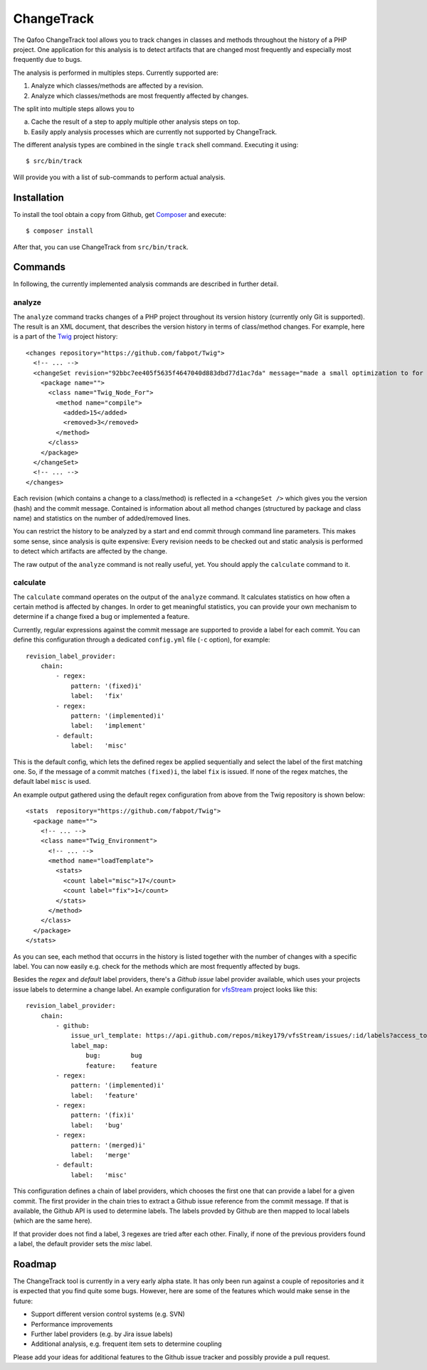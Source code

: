 ===========
ChangeTrack
===========

The Qafoo ChangeTrack tool allows you to track changes in classes and methods
throughout the history of a PHP project. One application for this analysis is
to detect artifacts that are changed most frequently and especially most
frequently due to bugs.

The analysis is performed in multiples steps. Currently supported are:

1. Analyze which classes/methods are affected by a revision.
2. Analyze which classes/methods are most frequently affected by changes.

The split into multiple steps allows you to

a) Cache the result of a step to apply multiple other analysis steps on top.
b) Easily apply analysis processes which are currently not supported by
   ChangeTrack.

The different analysis types are combined in the single ``track`` shell
command. Executing it using::

    $ src/bin/track

Will provide you with a list of sub-commands to perform actual analysis.

------------
Installation
------------

To install the tool obtain a copy from Github, get Composer_ and execute::

    $ composer install

After that, you can use ChangeTrack from ``src/bin/track``.

--------
Commands
--------

In following, the currently implemented analysis commands are described in
further detail.

analyze
=======

The ``analyze`` command tracks changes of a PHP project throughout its version
history (currently only Git is supported). The result is an XML document, that
describes the version history in terms of class/method changes. For example,
here is a part of the Twig_ project history::

    <changes repository="https://github.com/fabpot/Twig">
      <!-- ... -->
      <changeSet revision="92bbc7ee405f5635f4647040d883dbd77d1ac7da" message="made a small optimization to for loop when no else clause exists&#10;git-svn-id: http://svn.twig-project.org/trunk@32 93ef8e89-cb99-4229-a87c-7fa0fa45744b&#10;">
        <package name="">
          <class name="Twig_Node_For">
            <method name="compile">
              <added>15</added>
              <removed>3</removed>
            </method>
          </class>
        </package>
      </changeSet>
      <!-- ... -->
    </changes>

Each revision (which contains a change to a class/method) is reflected in a
``<changeSet />`` which gives you the version (hash) and the commit message.
Contained is information about all method changes (structured by package and
class name) and statistics on the number of added/removed lines.

You can restrict the history to be analyzed by a start and end commit through
command line parameters. This makes some sense, since analysis is quite
expensive: Every revision needs to be checked out and static analysis is
performed to detect which artifacts are affected by the change.

The raw output of the ``analyze`` command is not really useful, yet. You should
apply the ``calculate`` command to it.

calculate
=========

The ``calculate`` command operates on the output of the ``analyze`` command. It
calculates statistics on how often a certain method is affected by changes. In
order to get meaningful statistics, you can provide your own mechanism to
determine if a change fixed a bug or implemented a feature.

Currently, regular expressions against the commit message are supported to
provide a label for each commit. You can define this configuration through a
dedicated ``config.yml`` file (``-c`` option), for example::

    revision_label_provider:
        chain:
            - regex:
                pattern: '(fixed)i'
                label:   'fix'
            - regex:
                pattern: '(implemented)i'
                label:   'implement'
            - default:
                label:   'misc'

This is the default config, which lets the defined regex be applied
sequentially and select the label of the first matching one. So, if the message
of a commit matches ``(fixed)i``, the label ``fix`` is issued. If none of the
regex matches, the default label ``misc`` is used.

An example output gathered using the default regex configuration from
above from the Twig repository is shown below::

    <stats  repository="https://github.com/fabpot/Twig">
      <package name="">
        <!-- ... -->
        <class name="Twig_Environment">
          <!-- ... -->
          <method name="loadTemplate">
            <stats>
              <count label="misc">17</count>
              <count label="fix">1</count>
            </stats>
          </method>
        </class>
      </package>
    </stats>

As you can see, each method that occurrs in the history is listed together
with the number of changes with a specific label. You can now easily e.g. check
for the methods which are most frequently affected by bugs.

Besides the *regex* and *default* label providers, there's a *Github issue*
label provider available, which uses your projects issue labels to determine a
change label. An example configuration for vfsStream_ project looks like
this::

    revision_label_provider:
        chain:
            - github:
                issue_url_template: https://api.github.com/repos/mikey179/vfsStream/issues/:id/labels?access_token=<github_oauth_token>
                label_map:
                    bug:        bug
                    feature:    feature
            - regex:
                pattern: '(implemented)i'
                label:   'feature'
            - regex:
                pattern: '(fix)i'
                label:   'bug'
            - regex:
                pattern: '(merged)i'
                label:   'merge'
            - default:
                label:   'misc'
   
This configuration defines a chain of label providers, which chooses the first
one that can provide a label for a given commit. The first provider in the
chain tries to extract a Github issue reference from the commit message. If
that is available, the Github API is used to determine labels. The labels
provded by Github are then mapped to local labels (which are the same here).

If that provider does not find a label, 3 regexes are tried after each other.
Finally, if none of the previous providers found a label, the default provider
sets the *misc* label.

-------
Roadmap
-------

The ChangeTrack tool is currently in a very early alpha state. It has only been
run against a couple of repositories and it is expected that you find quite
some bugs. However, here are some of the features which would make sense in the
future:

- Support different version control systems (e.g. SVN)
- Performance improvements
- Further label providers (e.g. by Jira issue labels)
- Additional analysis, e.g. frequent item sets to determine coupling

Please add your ideas for additional features to the Github issue tracker and
possibly provide a pull request.

..
   Local Variables:
   mode: rst
   fill-column: 79
   End: 
   vim: et syn=rst tw=79

.. _Composer: http://getcomposer.org/doc/00-intro.md
.. _Twig: https://github.com/fabpot/Twig
.. _vfsStream: https://github.com/mikey179/vfsStream
